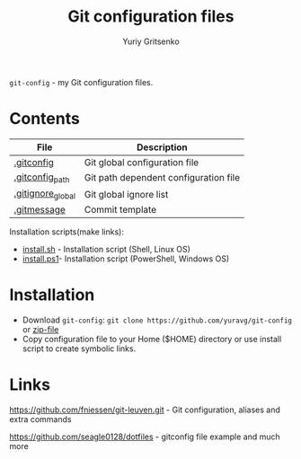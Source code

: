 #+title: Git configuration files
#+author: Yuriy Gritsenko
#+link: https://github.com/yuravg/git-config

=git-config= - my Git configuration files.

* Contents

|-------------------+----------------------------------------------|
| File              | Description                                  |
|-------------------+----------------------------------------------|
| [[file:.gitconfig][.gitconfig]]        | Git global configuration file                |
| [[file:.gitconfig_path][.gitconfig_path]]   | Git path dependent configuration file        |
| [[file:.gitignore_global][.gitignore_global]] | Git global ignore list                       |
| [[file:.gitmessage][.gitmessage]]       | Commit template                              |
|-------------------+----------------------------------------------|

Installation scripts(make links):
- [[file:install.sh][install.sh]] - Installation script (Shell, Linux OS)
- [[file:install.ps1][install.ps1]]-  Installation script (PowerShell, Windows OS)

* Installation
- Download =git-config=: =git clone https://github.com/yuravg/git-config= or [[https://github.com/yuravg/git-config/archive/master.zip][zip-file]]
- Copy configuration file to your Home ($HOME) directory or use install script to create symbolic links.

* Links
https://github.com/fniessen/git-leuven.git - Git configuration, aliases and extra commands

https://github.com/seagle0128/dotfiles - gitconfig file example and much more
